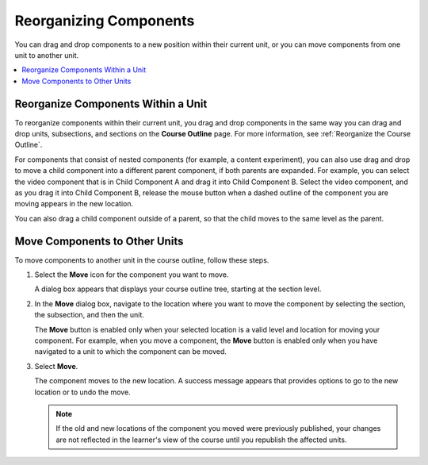 .. _Reorganizing Components:

Reorganizing Components
###########################

.. tags:: educator, how-to

You can drag and drop components to a new position within their current unit,
or you can move components from one unit to another unit.

.. contents::
  :local:
  :depth: 1

Reorganize Components Within a Unit
*****************************************

To reorganize components within their current unit, you drag and drop
components in the same way you can drag and drop units, subsections, and
sections on the **Course Outline** page. For more information, see
:ref:`Reorganize the Course Outline`.

For components that consist of nested components (for example, a content
experiment), you can also use drag and drop to move a child component into a
different parent component, if both parents are expanded. For example, you can
select the video component that is in Child Component A and drag it into Child
Component B. Select the video component, and as you drag it into Child
Component B, release the mouse button when a dashed outline of the component
you are moving appears in the new location.

.. image:: /_images/educator_how_tos/drag_child_component.png
 :alt: A child component being dragged to a new location in a different parent
       component.
 :width: 400

You can also drag a child component outside of a parent, so that the child
moves to the same level as the parent.


Move Components to Other Units
********************************

To move components to another unit in the course outline, follow these steps.

#. Select the **Move** icon for the component you want to move.

   .. image:: /_images/educator_how_tos/component_move_icon.png
      :alt: The action icons for components, with the Move icon highlighted.

   A dialog box appears that displays your course outline tree, starting at the
   section level.

#. In the **Move** dialog box, navigate to the location where you want to move
   the component by selecting the section, the subsection, and then the unit.

   .. image:: /_images/educator_how_tos/component_move_navigation.png
      :alt: The Move dialog box displays your course outline tree for
        navigating to the unit you want to move your component to.
      :width: 380

   The **Move** button is enabled only when your selected location is a valid
   level and location for moving your component. For example, when you move a
   component, the **Move** button is enabled only when you have navigated to
   a unit to which the component can be moved.

#. Select **Move**.

   The component moves to the new location. A success message appears that
   provides options to go to the new location or to undo the move.

   .. note::

       If the old and new locations of the component you moved were
       previously published, your changes are not reflected in the learner's
       view of the course until you republish the affected units.

.. seealso::
 :class:dropdown

 :ref:`Add a Component` (how-to)

 :ref:`Edit a Component` (how-to)

 :ref:`Duplicate a Component` (how-to)

 :ref:`Delete a Component` (how-to)